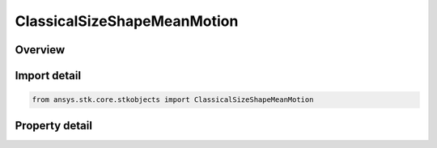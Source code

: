 ClassicalSizeShapeMeanMotion
============================

.. py:class:: ansys.stk.core.stkobjects.ClassicalSizeShapeMeanMotion

   Bases: :py:class:`~ansys.stk.core.stkobjects.IClassicalSizeShape`

   Orbit size and shape using Mean Motion and Eccentricity.

.. py:currentmodule:: ClassicalSizeShapeMeanMotion

Overview
--------

.. tab-set::

    .. tab-item:: Properties

        .. list-table::
            :header-rows: 0
            :widths: auto

            * - :py:attr:`~ansys.stk.core.stkobjects.ClassicalSizeShapeMeanMotion.mean_motion`
              - Identifies the number of orbits per day (86400 sec/period), based on assumed two-body motion. Uses AngleRate Dimension.
            * - :py:attr:`~ansys.stk.core.stkobjects.ClassicalSizeShapeMeanMotion.eccentricity`
              - Describes the shape of the ellipse (a real number >= 0 and <1, where 0 = a circular orbit). Dimensionless.



Import detail
-------------

.. code-block:: python

    from ansys.stk.core.stkobjects import ClassicalSizeShapeMeanMotion


Property detail
---------------

.. py:property:: mean_motion
    :canonical: ansys.stk.core.stkobjects.ClassicalSizeShapeMeanMotion.mean_motion
    :type: float

    Identifies the number of orbits per day (86400 sec/period), based on assumed two-body motion. Uses AngleRate Dimension.

.. py:property:: eccentricity
    :canonical: ansys.stk.core.stkobjects.ClassicalSizeShapeMeanMotion.eccentricity
    :type: float

    Describes the shape of the ellipse (a real number >= 0 and <1, where 0 = a circular orbit). Dimensionless.


